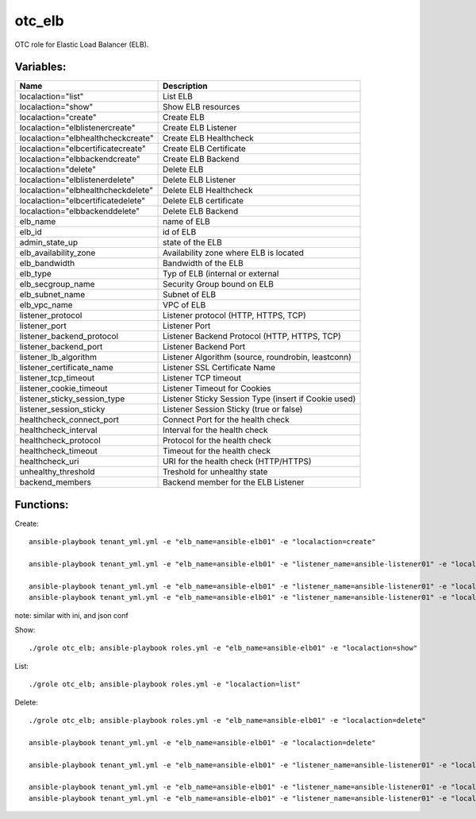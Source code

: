 otc_elb
=======

OTC role for Elastic Load Balancer (ELB).

Variables:
^^^^^^^^^^

+------------------------------------+---------------------------------------------------------------+
| Name                               | Description                                                   |
+====================================+===============================================================+
| localaction="list"                 | List ELB                                                      |
+------------------------------------+---------------------------------------------------------------+
| localaction="show"                 | Show ELB resources                                            |
+------------------------------------+---------------------------------------------------------------+
| localaction="create"               | Create ELB                                                    |
+------------------------------------+---------------------------------------------------------------+
| localaction="elblistenercreate"    | Create ELB Listener                                           |
+------------------------------------+---------------------------------------------------------------+
| localaction="elbhealthcheckcreate" | Create ELB Healthcheck                                        |
+------------------------------------+---------------------------------------------------------------+
| localaction="elbcertificatecreate" | Create ELB Certificate                                        |
+------------------------------------+---------------------------------------------------------------+
| localaction="elbbackendcreate"     | Create ELB Backend                                            |
+------------------------------------+---------------------------------------------------------------+
| localaction="delete"               | Delete ELB                                                    |
+------------------------------------+---------------------------------------------------------------+
| localaction="elblistenerdelete"    | Delete ELB Listener                                           |
+------------------------------------+---------------------------------------------------------------+
| localaction="elbhealthcheckdelete" | Delete ELB Healthcheck                                        |
+------------------------------------+---------------------------------------------------------------+
| localaction="elbcertificatedelete" | Delete ELB certificate                                        |
+------------------------------------+---------------------------------------------------------------+
| localaction="elbbackenddelete"     | Delete ELB Backend                                            |
+------------------------------------+---------------------------------------------------------------+
| elb_name                           | name of ELB                                                   |
+------------------------------------+---------------------------------------------------------------+
| elb_id                             | id of ELB                                                     |
+------------------------------------+---------------------------------------------------------------+
| admin_state_up                     | state of the ELB                                              |
+------------------------------------+---------------------------------------------------------------+
| elb_availability_zone              | Availability zone where ELB is located                        |
+------------------------------------+---------------------------------------------------------------+
| elb_bandwidth                      | Bandwidth of the ELB                                          |
+------------------------------------+---------------------------------------------------------------+
| elb_type                           | Typ of ELB (internal or external                              |
+------------------------------------+---------------------------------------------------------------+
| elb_secgroup_name                  | Security Group bound on ELB                                   |
+------------------------------------+---------------------------------------------------------------+
| elb_subnet_name                    | Subnet of ELB                                                 |
+------------------------------------+---------------------------------------------------------------+
| elb_vpc_name                       | VPC of ELB                                                    |
+------------------------------------+---------------------------------------------------------------+
| listener_protocol                  | Listener protocol (HTTP, HTTPS, TCP)                          |
+------------------------------------+---------------------------------------------------------------+
| listener_port                      | Listener Port                                                 |
+------------------------------------+---------------------------------------------------------------+
| listener_backend_protocol          | Listener Backend Protocol (HTTP, HTTPS, TCP)                  |
+------------------------------------+---------------------------------------------------------------+
| listener_backend_port              | Listener Backend Port                                         |
+------------------------------------+---------------------------------------------------------------+
| listener_lb_algorithm              | Listener Algorithm (source,  roundrobin, leastconn)           |
+------------------------------------+---------------------------------------------------------------+
| listener_certificate_name          | Listener SSL Certificate Name                                 |
+------------------------------------+---------------------------------------------------------------+
| listener_tcp_timeout               | Listener TCP timeout                                          |
+------------------------------------+---------------------------------------------------------------+
| listener_cookie_timeout            | Listener Timeout for Cookies                                  |
+------------------------------------+---------------------------------------------------------------+
| listener_sticky_session_type       | Listener Sticky Session Type (insert if Cookie used)          |
+------------------------------------+---------------------------------------------------------------+
| listener_session_sticky            | Listener Session Sticky (true or false)                       |
+------------------------------------+---------------------------------------------------------------+
| healthcheck_connect_port           | Connect Port for the health check                             |
+------------------------------------+---------------------------------------------------------------+
| healthcheck_interval               | Interval for the health check                                 |
+------------------------------------+---------------------------------------------------------------+
| healthcheck_protocol               | Protocol for the health check                                 |
+------------------------------------+---------------------------------------------------------------+
| healthcheck_timeout                | Timeout for the health check                                  |
+------------------------------------+---------------------------------------------------------------+
| healthcheck_uri                    | URI for the health check (HTTP/HTTPS)                         |
+------------------------------------+---------------------------------------------------------------+
| unhealthy_threshold                | Treshold for unhealthy state                                  |
+------------------------------------+---------------------------------------------------------------+
| backend_members                    | Backend member for the ELB Listener                           |
+------------------------------------+---------------------------------------------------------------+

Functions:
^^^^^^^^^^

Create::

    ansible-playbook tenant_yml.yml -e "elb_name=ansible-elb01" -e "localaction=create"

    ansible-playbook tenant_yml.yml -e "elb_name=ansible-elb01" -e "listener_name=ansible-listener01" -e "localaction=elblistenercreate"

    ansible-playbook tenant_yml.yml -e "elb_name=ansible-elb01" -e "listener_name=ansible-listener01" -e "localaction=elbhealthcheckcreate"
    ansible-playbook tenant_yml.yml -e "elb_name=ansible-elb01" -e "listener_name=ansible-listener01" -e "localaction=elbbackendcreate"


note: similar with ini, and json conf

Show::

    ./grole otc_elb; ansible-playbook roles.yml -e "elb_name=ansible-elb01" -e "localaction=show"

List::

    ./grole otc_elb; ansible-playbook roles.yml -e "localaction=list"

Delete::

    ./grole otc_elb; ansible-playbook roles.yml -e "elb_name=ansible-elb01" -e "localaction=delete"

    ansible-playbook tenant_yml.yml -e "elb_name=ansible-elb01" -e "localaction=delete"

    ansible-playbook tenant_yml.yml -e "elb_name=ansible-elb01" -e "listener_name=ansible-listener01" -e "localaction=elblistenerdelete"

    ansible-playbook tenant_yml.yml -e "elb_name=ansible-elb01" -e "listener_name=ansible-listener01" -e "localaction=elbhealthcheckdelete"
    ansible-playbook tenant_yml.yml -e "elb_name=ansible-elb01" -e "listener_name=ansible-listener01" -e "localaction=elbbackenddelete"
